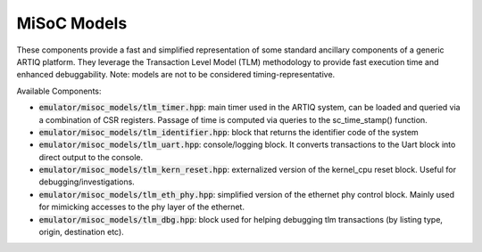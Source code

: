MiSoC Models
============

These components provide a fast and simplified representation of some standard ancillary components of a generic ARTIQ platform.
They leverage the Transaction Level Model (TLM) methodology to provide fast execution time and enhanced debuggability. Note: models are not to be considered timing-representative.

Available Components:

- :code:`emulator/misoc_models/tlm_timer.hpp`: main timer used in the ARTIQ system, can be loaded and queried via a combination of CSR registers. Passage of time is computed via queries to the sc_time_stamp() function.

- :code:`emulator/misoc_models/tlm_identifier.hpp`: block that returns the identifier code of the system

- :code:`emulator/misoc_models/tlm_uart.hpp`: console/logging block. It converts transactions to the Uart block into direct output to the console. 

- :code:`emulator/misoc_models/tlm_kern_reset.hpp`: externalized version of the kernel_cpu reset block. Useful for debugging/investigations.

- :code:`emulator/misoc_models/tlm_eth_phy.hpp`: simplified version of the ethernet phy control block. Mainly used for mimicking accesses to the phy layer of the ethernet.

- :code:`emulator/misoc_models/tlm_dbg.hpp`: block used for helping debugging tlm transactions (by listing type, origin, destination etc).
